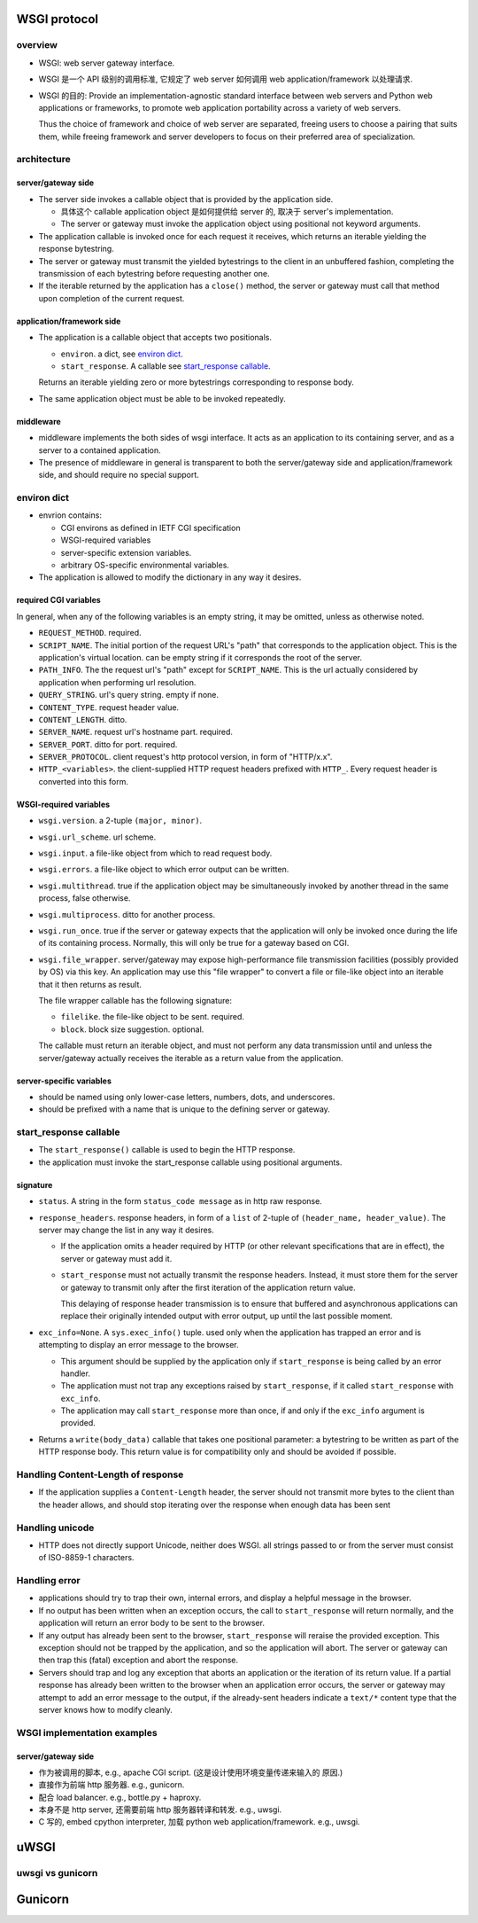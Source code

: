 WSGI protocol
=============
overview
--------
- WSGI: web server gateway interface.

- WSGI 是一个 API 级别的调用标准, 它规定了 web server 如何调用 web
  application/framework 以处理请求.

- WSGI 的目的: Provide an implementation-agnostic standard interface between
  web servers and Python web applications or frameworks, to promote web
  application portability across a variety of web servers.
  
  Thus the choice of framework and choice of web server are separated, freeing
  users to choose a pairing that suits them, while freeing framework and server
  developers to focus on their preferred area of specialization.

architecture
------------

server/gateway side
^^^^^^^^^^^^^^^^^^^
* The server side invokes a callable object that is provided by the application
  side.
  
  - 具体这个 callable application object 是如何提供给 server 的, 取决于
    server's implementation.

  - The server or gateway must invoke the application object using positional
    not keyword arguments.

* The application callable is invoked once for each request it receives, which
  returns an iterable yielding the response bytestring.

* The server or gateway must transmit the yielded bytestrings to the client in
  an unbuffered fashion, completing the transmission of each bytestring before
  requesting another one.

* If the iterable returned by the application has a ``close()`` method, the
  server or gateway must call that method upon completion of the current
  request.

application/framework side
^^^^^^^^^^^^^^^^^^^^^^^^^^
* The application is a callable object that accepts two positionals.

  * ``environ``. a dict, see `environ dict`_.

  * ``start_response``. A callable see `start_response callable`_.

  Returns an iterable yielding zero or more bytestrings corresponding to
  response body.

* The same application object must be able to be invoked repeatedly.

middleware
^^^^^^^^^^
* middleware implements the both sides of wsgi interface. It acts as an
  application to its containing server, and as a server to a contained
  application.

* The presence of middleware in general is transparent to both the
  server/gateway side and application/framework side, and should require no
  special support.

environ dict
------------
- envrion contains:

  * CGI environs as defined in IETF CGI specification
    
  * WSGI-required variables

  * server-specific extension variables.  

  * arbitrary OS-specific environmental variables.

- The application is allowed to modify the dictionary in any way it desires.

required CGI variables
^^^^^^^^^^^^^^^^^^^^^^
In general, when any of the following variables is an empty string, it may be
omitted, unless as otherwise noted.

- ``REQUEST_METHOD``. required.

- ``SCRIPT_NAME``. The initial portion of the request URL's "path" that
  corresponds to the application object. This is the application's virtual
  location. can be empty string if it corresponds the root of the server.

- ``PATH_INFO``. The the request url's "path" except for ``SCRIPT_NAME``.  This
  is the url actually considered by application when performing url resolution.

- ``QUERY_STRING``. url's query string. empty if none.

- ``CONTENT_TYPE``. request header value.

- ``CONTENT_LENGTH``. ditto.

- ``SERVER_NAME``. request url's hostname part. required.
  
- ``SERVER_PORT``. ditto for port. required.

- ``SERVER_PROTOCOL``. client request's http protocol version, in form of
  "HTTP/x.x".

- ``HTTP_<variables>``. the client-supplied HTTP request headers prefixed
  with ``HTTP_``. Every request header is converted into this form.

WSGI-required variables
^^^^^^^^^^^^^^^^^^^^^^^
- ``wsgi.version``. a 2-tuple ``(major, minor)``.

- ``wsgi.url_scheme``. url scheme.

- ``wsgi.input``. a file-like object from which to read request body.

- ``wsgi.errors``. a file-like object to which error output can be written.

- ``wsgi.multithread``. true if the application object may be simultaneously
  invoked by another thread in the same process, false otherwise.

- ``wsgi.multiprocess``. ditto for another process.

- ``wsgi.run_once``. true if the server or gateway expects that the application
  will only be invoked once during the life of its containing process.
  Normally, this will only be true for a gateway based on CGI.

- ``wsgi.file_wrapper``. server/gateway may expose high-performance file
  transmission facilities (possibly provided by OS) via this key. An
  application may use this "file wrapper" to convert a file or file-like object
  into an iterable that it then returns as result.

  The file wrapper callable has the following signature:

  * ``filelike``. the file-like object to be sent. required.

  * ``block``. block size suggestion. optional.

  The callable must return an iterable object, and must not perform any data
  transmission until and unless the server/gateway actually receives the
  iterable as a return value from the application.

server-specific variables
^^^^^^^^^^^^^^^^^^^^^^^^^
- should be named using only lower-case letters, numbers, dots, and
  underscores.
  
- should be prefixed with a name that is unique to the defining server or
  gateway.

start_response callable
-----------------------
- The ``start_response()`` callable is used to begin the HTTP response.

- the application must invoke the start_response callable using positional
  arguments.

signature
^^^^^^^^^

* ``status``. A string in the form ``status_code message`` as in http raw
  response.

* ``response_headers``. response headers, in form of a ``list`` of 2-tuple of
  ``(header_name, header_value)``. The server may change the list in any way
  it desires.

  - If the application omits a header required by HTTP (or other relevant
    specifications that are in effect), the server or gateway must add it.

  - ``start_response`` must not actually transmit the response headers.
    Instead, it must store them for the server or gateway to transmit only
    after the first iteration of the application return value.
  
    This delaying of response header transmission is to ensure that buffered
    and asynchronous applications can replace their originally intended output
    with error output, up until the last possible moment.

* ``exc_info=None``. A ``sys.exec_info()`` tuple. used only when the
  application has trapped an error and is attempting to display an error
  message to the browser.

  - This argument should be supplied by the application only if
    ``start_response`` is being called by an error handler.

  - The application must not trap any exceptions raised by ``start_response``,
    if it called ``start_response`` with ``exc_info``.

  - The application may call ``start_response`` more than once, if and only if
    the ``exc_info`` argument is provided.
  
* Returns a ``write(body_data)`` callable that takes one positional parameter:
  a bytestring to be written as part of the HTTP response body. This return
  value is for compatibility only and should be avoided if possible.

Handling Content-Length of response
-----------------------------------
- If the application supplies a ``Content-Length`` header, the server should
  not transmit more bytes to the client than the header allows, and should stop
  iterating over the response when enough data has been sent

Handling unicode
----------------
- HTTP does not directly support Unicode, neither does WSGI. all strings passed
  to or from the server must consist of ISO-8859-1 characters.

Handling error
--------------
- applications should try to trap their own, internal errors, and display a
  helpful message in the browser. 

- If no output has been written when an exception occurs, the call to
  ``start_response`` will return normally, and the application will return an
  error body to be sent to the browser.
  
- If any output has already been sent to the browser, ``start_response`` will
  reraise the provided exception.  This exception should not be trapped by the
  application, and so the application will abort. The server or gateway can
  then trap this (fatal) exception and abort the response.

- Servers should trap and log any exception that aborts an application or the
  iteration of its return value. If a partial response has already been written
  to the browser when an application error occurs, the server or gateway may
  attempt to add an error message to the output, if the already-sent headers
  indicate a ``text/*`` content type that the server knows how to modify
  cleanly.

WSGI implementation examples
----------------------------

server/gateway side
^^^^^^^^^^^^^^^^^^^
- 作为被调用的脚本, e.g., apache CGI script. (这是设计使用环境变量传递来输入的
  原因.)

- 直接作为前端 http 服务器. e.g., gunicorn.
 
- 配合 load balancer. e.g., bottle.py + haproxy.
 
- 本身不是 http server, 还需要前端 http 服务器转译和转发. e.g., uwsgi.

- C 写的, embed cpython interpreter, 加载 python web application/framework.
  e.g., uwsgi.
  
uWSGI
=====

uwsgi vs gunicorn
-----------------


Gunicorn
========
